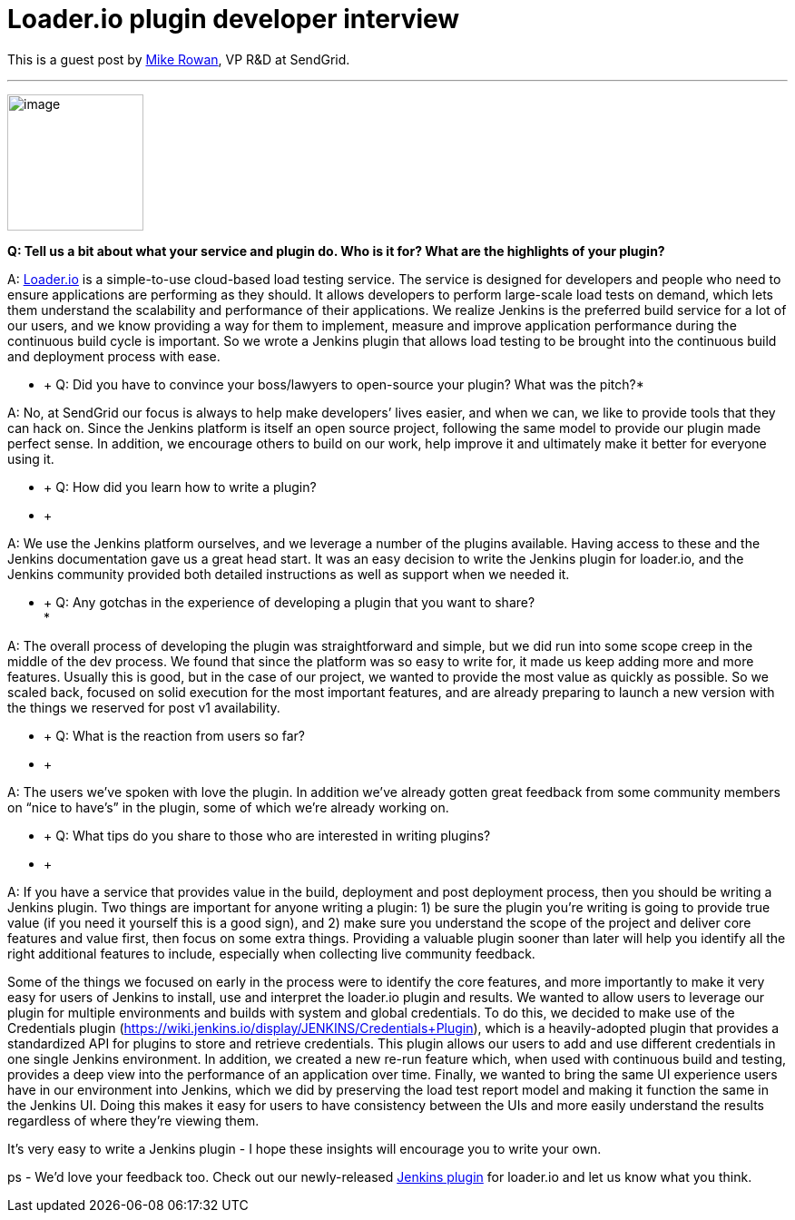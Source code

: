 = Loader.io plugin developer interview
:page-tags: development , guest post ,interview ,plugins
:page-author: kohsuke

This is a guest post by https://twitter.com/mikerowan[Mike Rowan], VP R&D at SendGrid. +

'''''


image:https://jenkins-ci.org/sites/default/files/images/loaderio.png[image,width=150,height=150] +


*Q: Tell us a bit about what your service and plugin do. Who is it for? What are the highlights of your plugin?* +

A: https://loader.io[Loader.io] is a simple-to-use cloud-based load testing service. The service is designed for developers and people who need to ensure applications are performing as they should. It allows developers to perform large-scale load tests on demand, which lets them understand the scalability and performance of their applications. We realize Jenkins is the preferred build service for a lot of our users, and we know providing a way for them to implement, measure and improve application performance during the continuous build cycle is important. So we wrote a Jenkins plugin that allows load testing to be brought into the continuous build and deployment process with ease. +

* +
Q: Did you have to convince your boss/lawyers to open-source your plugin? What was the pitch?* +

A: No, at SendGrid our focus is always to help make developers’ lives easier, and when we can, we like to provide tools that they can hack on. Since the Jenkins platform is itself an open source project, following the same model to provide our plugin made perfect sense. In addition, we encourage others to build on our work, help improve it and ultimately make it better for everyone using it. +

* +
Q: How did you learn how to write a plugin? +
* +

A: We use the Jenkins platform ourselves, and we leverage a number of the plugins available. Having access to these and the Jenkins documentation gave us a great head start. It was an easy decision to write the Jenkins plugin for loader.io, and the Jenkins community provided both detailed instructions as well as support when we needed it. +

* +
Q: Any gotchas in the experience of developing a plugin that you want to share? +
*

A: The overall process of developing the plugin was straightforward and simple, but we did run into some scope creep in the middle of the dev process. We found that since the platform was so easy to write for, it made us keep adding more and more features. Usually this is good, but in the case of our project, we wanted to provide the most value as quickly as possible. So we scaled back, focused on solid execution for the most important features, and are already preparing to launch a new version with the things we reserved for post v1 availability. +

* +
Q: What is the reaction from users so far? +
* +

A: The users we’ve spoken with love the plugin. In addition we’ve already gotten great feedback from some community members on “nice to have’s” in the plugin, some of which we’re already working on. +

* +
Q: What tips do you share to those who are interested in writing plugins? +
* +

A: If you have a service that provides value in the build, deployment and post deployment process, then you should be writing a Jenkins plugin. Two things are important for anyone writing a plugin: 1) be sure the plugin you’re writing is going to provide true value (if you need it yourself this is a good sign), and 2) make sure you understand the scope of the project and deliver core features and value first, then focus on some extra things. Providing a valuable plugin sooner than later will help you identify all the right additional features to include, especially when collecting live community feedback. +

Some of the things we focused on early in the process were to identify the core features, and more importantly to make it very easy for users of Jenkins to install, use and interpret the loader.io plugin and results. We wanted to allow users to leverage our plugin for multiple environments and builds with system and global credentials. To do this, we decided to make use of the Credentials plugin (https://wiki.jenkins.io/display/JENKINS/Credentials+Plugin), which is a heavily-adopted plugin that provides a standardized API for plugins to store and retrieve credentials. This plugin allows our users to add and use different credentials in one single Jenkins environment. In addition, we created a new re-run feature which, when used with continuous build and testing, provides a deep view into the performance of an application over time. Finally, we wanted to bring the same UI experience users have in our environment into Jenkins, which we did by preserving the load test report model and making it function the same in the Jenkins UI. Doing this makes it easy for users to have consistency between the UIs and more easily understand the results regardless of where they’re viewing them. +

It’s very easy to write a Jenkins plugin - I hope these insights will encourage you to write your own. +

ps - We’d love your feedback too. Check out our newly-released https://wiki.jenkins.io/display/JENKINS/loaderio[Jenkins plugin] for loader.io and let us know what you think.
